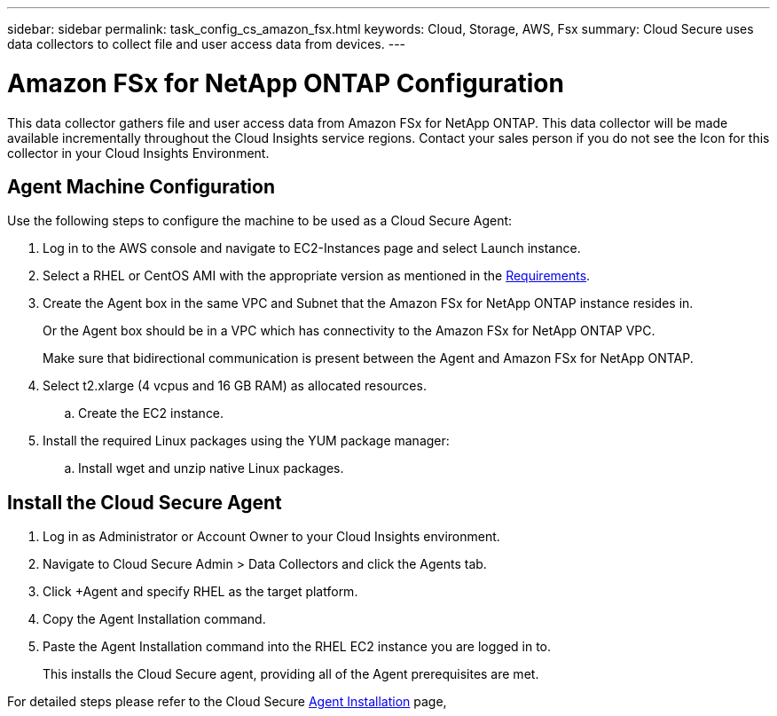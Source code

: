 ---
sidebar: sidebar
permalink: task_config_cs_amazon_fsx.html
keywords:  Cloud, Storage, AWS, Fsx
summary: Cloud Secure uses data collectors to collect file and user access data from devices.
---

= Amazon FSx for NetApp ONTAP Configuration

:toc: macro
:hardbreaks:
:toclevels: 1
:nofooter:
:icons: font
:linkattrs:
:imagesdir: ./media/

[.lead]
This data collector gathers file and user access data from Amazon FSx for NetApp ONTAP. This data collector will be made available incrementally throughout the Cloud Insights service regions. Contact your sales person if you do not see the Icon for this collector in your Cloud Insights Environment.

== Agent Machine Configuration

Use the following steps to configure the machine to be used as a Cloud Secure Agent:

. Log in to the AWS console and navigate to EC2-Instances page and select Launch instance.

. Select a RHEL or CentOS AMI with the appropriate version as mentioned in the link:concept_cs_agent_requirements.html[Requirements].

. Create the Agent box in the same VPC and Subnet that the Amazon FSx for NetApp ONTAP instance resides in. 
+
Or the Agent box should be in a VPC which has connectivity to the Amazon FSx for NetApp ONTAP VPC.
+
Make sure that bidirectional communication is present between the Agent and Amazon FSx for NetApp ONTAP.

. Select t2.xlarge (4 vcpus and 16 GB RAM) as allocated resources.
.. Create the EC2 instance.

. Install the required Linux packages using the YUM package manager:
.. Install wget and unzip native Linux packages.

== Install the Cloud Secure Agent

. Log in as Administrator or Account Owner to your Cloud Insights environment.

. Navigate to Cloud Secure Admin > Data Collectors and click the Agents tab.

. Click +Agent and specify RHEL as the target platform.

. Copy the Agent Installation command.

. Paste the Agent Installation command into the RHEL EC2 instance you are logged in to.
+
This installs the Cloud Secure agent, providing all of the Agent prerequisites are met.

For detailed steps please refer to the Cloud Secure link:task_cs_add_agent.html[Agent Installation] page,













